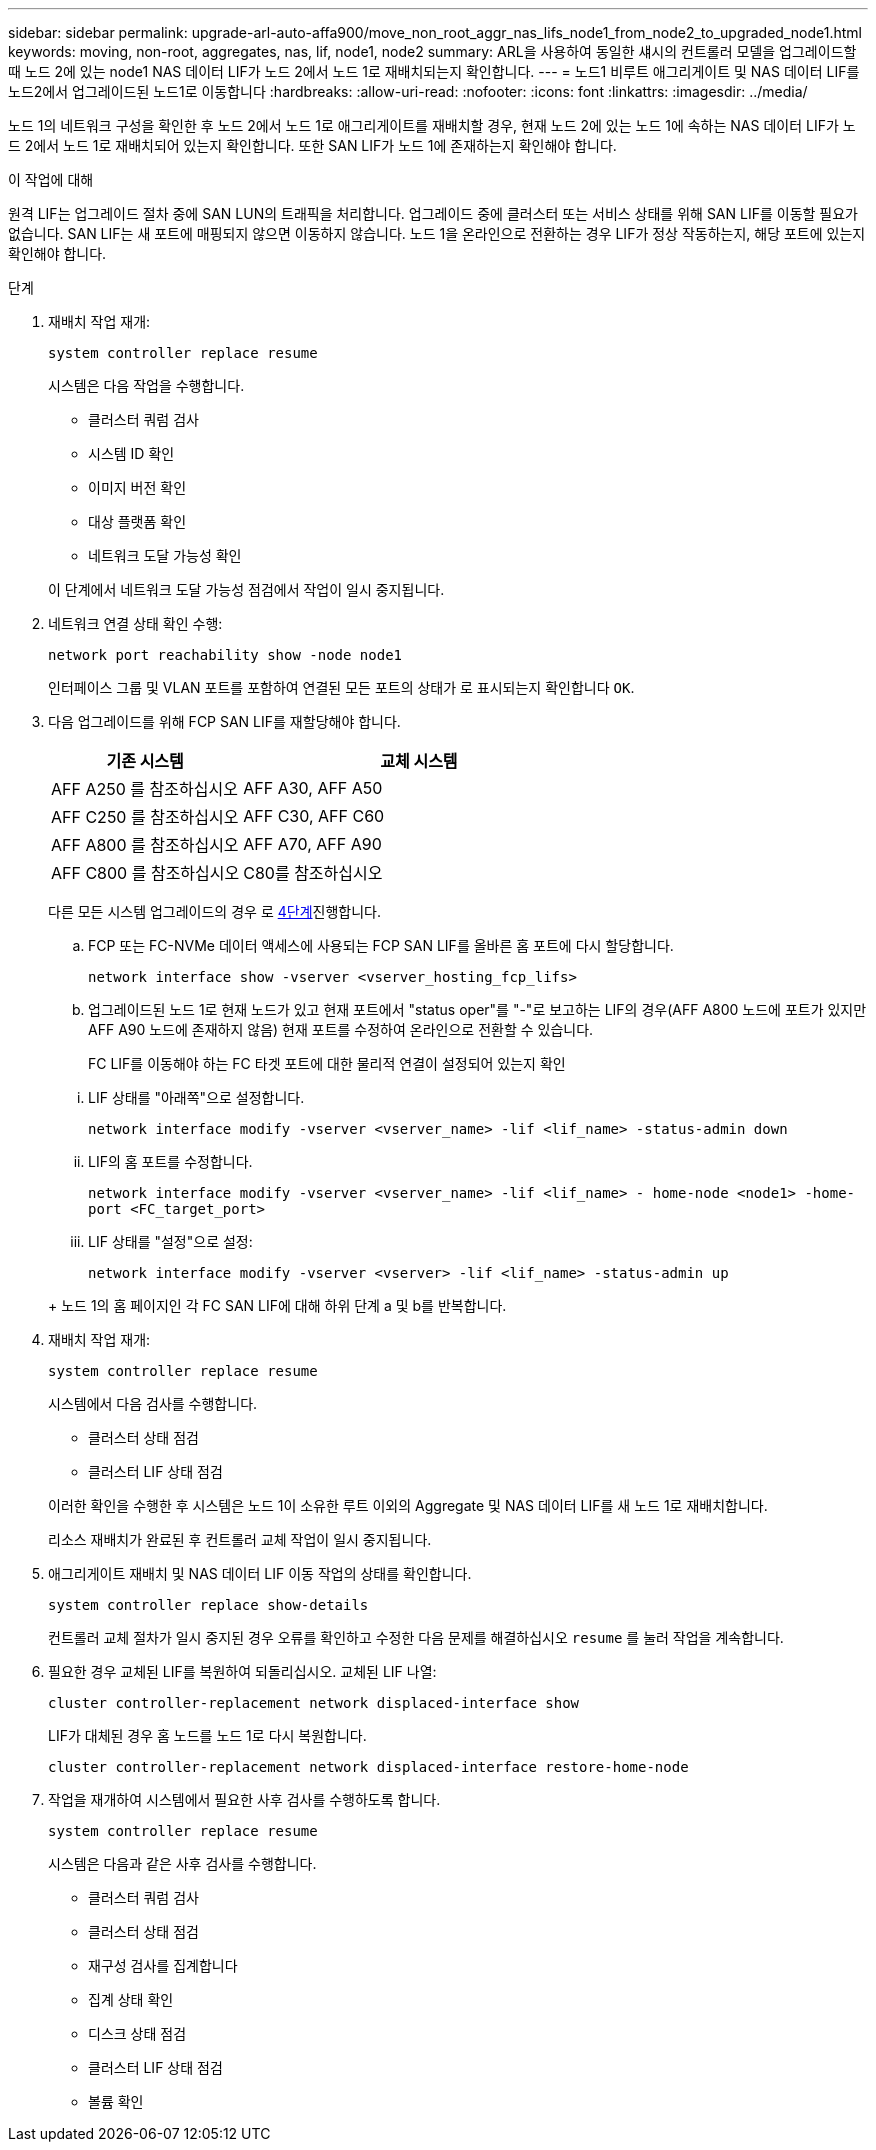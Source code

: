 ---
sidebar: sidebar 
permalink: upgrade-arl-auto-affa900/move_non_root_aggr_nas_lifs_node1_from_node2_to_upgraded_node1.html 
keywords: moving, non-root, aggregates, nas, lif, node1, node2 
summary: ARL을 사용하여 동일한 섀시의 컨트롤러 모델을 업그레이드할 때 노드 2에 있는 node1 NAS 데이터 LIF가 노드 2에서 노드 1로 재배치되는지 확인합니다. 
---
= 노드1 비루트 애그리게이트 및 NAS 데이터 LIF를 노드2에서 업그레이드된 노드1로 이동합니다
:hardbreaks:
:allow-uri-read: 
:nofooter: 
:icons: font
:linkattrs: 
:imagesdir: ../media/


[role="lead"]
노드 1의 네트워크 구성을 확인한 후 노드 2에서 노드 1로 애그리게이트를 재배치할 경우, 현재 노드 2에 있는 노드 1에 속하는 NAS 데이터 LIF가 노드 2에서 노드 1로 재배치되어 있는지 확인합니다. 또한 SAN LIF가 노드 1에 존재하는지 확인해야 합니다.

.이 작업에 대해
원격 LIF는 업그레이드 절차 중에 SAN LUN의 트래픽을 처리합니다. 업그레이드 중에 클러스터 또는 서비스 상태를 위해 SAN LIF를 이동할 필요가 없습니다. SAN LIF는 새 포트에 매핑되지 않으면 이동하지 않습니다. 노드 1을 온라인으로 전환하는 경우 LIF가 정상 작동하는지, 해당 포트에 있는지 확인해야 합니다.

.단계
. 재배치 작업 재개:
+
`system controller replace resume`

+
시스템은 다음 작업을 수행합니다.

+
--
** 클러스터 쿼럼 검사
** 시스템 ID 확인
** 이미지 버전 확인
** 대상 플랫폼 확인
** 네트워크 도달 가능성 확인


--
+
이 단계에서 네트워크 도달 가능성 점검에서 작업이 일시 중지됩니다.

. 네트워크 연결 상태 확인 수행:
+
`network port reachability show -node node1`

+
인터페이스 그룹 및 VLAN 포트를 포함하여 연결된 모든 포트의 상태가 로 표시되는지 확인합니다 `OK`.

. 다음 업그레이드를 위해 FCP SAN LIF를 재할당해야 합니다.
+
[cols="35,65"]
|===
| 기존 시스템 | 교체 시스템 


| AFF A250 를 참조하십시오 | AFF A30, AFF A50 


| AFF C250 를 참조하십시오 | AFF C30, AFF C60 


| AFF A800 를 참조하십시오 | AFF A70, AFF A90 


| AFF C800 를 참조하십시오 | C80를 참조하십시오 
|===
+
다른 모든 시스템 업그레이드의 경우 로 <<resume_relocation_step4,4단계>>진행합니다.

+
.. FCP 또는 FC-NVMe 데이터 액세스에 사용되는 FCP SAN LIF를 올바른 홈 포트에 다시 할당합니다.
+
`network interface show -vserver <vserver_hosting_fcp_lifs>`

.. 업그레이드된 노드 1로 현재 노드가 있고 현재 포트에서 "status oper"를 "-"로 보고하는 LIF의 경우(AFF A800 노드에 포트가 있지만 AFF A90 노드에 존재하지 않음) 현재 포트를 수정하여 온라인으로 전환할 수 있습니다.
+
FC LIF를 이동해야 하는 FC 타겟 포트에 대한 물리적 연결이 설정되어 있는지 확인

+
--
... LIF 상태를 "아래쪽"으로 설정합니다.
+
`network interface modify -vserver <vserver_name> -lif <lif_name>  -status-admin down`

... LIF의 홈 포트를 수정합니다.
+
`network interface modify -vserver <vserver_name> -lif <lif_name> - home-node <node1> -home-port <FC_target_port>`

... LIF 상태를 "설정"으로 설정:
+
`network interface modify -vserver <vserver> -lif <lif_name>  -status-admin up`



--
+
노드 1의 홈 페이지인 각 FC SAN LIF에 대해 하위 단계 a 및 b를 반복합니다.



. [[RESUME_RELOCATION_STEP4]] 재배치 작업 재개:
+
`system controller replace resume`

+
시스템에서 다음 검사를 수행합니다.

+
--
** 클러스터 상태 점검
** 클러스터 LIF 상태 점검


--
+
이러한 확인을 수행한 후 시스템은 노드 1이 소유한 루트 이외의 Aggregate 및 NAS 데이터 LIF를 새 노드 1로 재배치합니다.

+
리소스 재배치가 완료된 후 컨트롤러 교체 작업이 일시 중지됩니다.

. 애그리게이트 재배치 및 NAS 데이터 LIF 이동 작업의 상태를 확인합니다.
+
`system controller replace show-details`

+
컨트롤러 교체 절차가 일시 중지된 경우 오류를 확인하고 수정한 다음 문제를 해결하십시오 `resume` 를 눌러 작업을 계속합니다.

. 필요한 경우 교체된 LIF를 복원하여 되돌리십시오. 교체된 LIF 나열:
+
`cluster controller-replacement network displaced-interface show`

+
LIF가 대체된 경우 홈 노드를 노드 1로 다시 복원합니다.

+
`cluster controller-replacement network displaced-interface restore-home-node`

. 작업을 재개하여 시스템에서 필요한 사후 검사를 수행하도록 합니다.
+
`system controller replace resume`

+
시스템은 다음과 같은 사후 검사를 수행합니다.

+
** 클러스터 쿼럼 검사
** 클러스터 상태 점검
** 재구성 검사를 집계합니다
** 집계 상태 확인
** 디스크 상태 점검
** 클러스터 LIF 상태 점검
** 볼륨 확인



